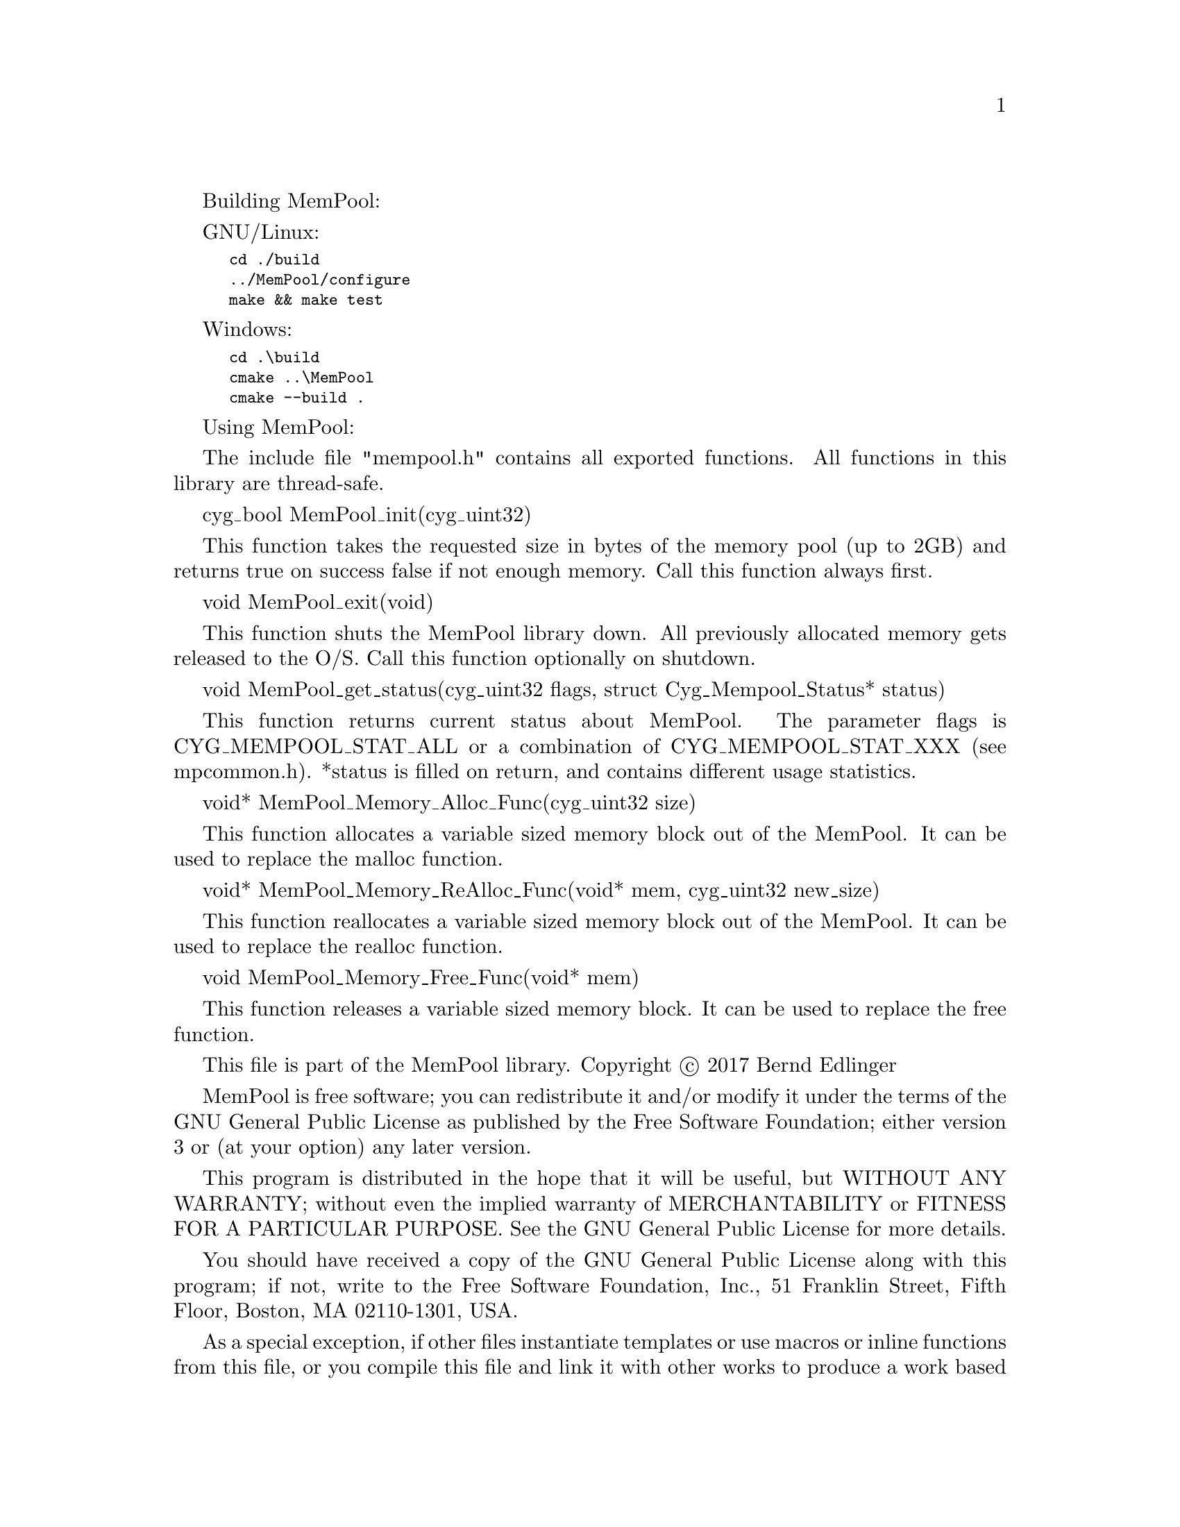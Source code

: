 @settitle MemPool library
@node Top
@top Top

The MemPool library is a stand-alone memory allocation library.
It is a block allocator library that uses a single fixed size memory
pool to allocate variable sized memory blocks, and exports functions
similar to malloc, realloc and free.
It is intended to either simulate low memory targets on GNU/Linux and
other systems, or to completely replace the system memory management.

It is based on the memory management code from the eCos operating
system, which was cut free from the environment so it can freely be
used on GNU/Linux and other systems.

It is re-published under the eCos licence.

@menu
* Building MemPool: How to build
* Using MemPool: How to use
* Copying: Copying
@end menu

@node How to build

Building MemPool:

GNU/Linux:

@smallexample
cd ./build
../MemPool/configure
make && make test
@end smallexample

Windows:

@smallexample
cd .\build
cmake ..\MemPool
cmake --build .
@end smallexample


@node How to use

Using MemPool:

The include file "mempool.h" contains all exported functions.
All functions in this library are thread-safe.


cyg_bool MemPool_init(cyg_uint32)

This function takes the requested size in bytes of the memory pool (up to 2GB)
and returns true on success false if not enough memory.
Call this function always first.


void MemPool_exit(void)

This function shuts the MemPool library down.
All previously allocated memory gets released to the O/S.
Call this function optionally on shutdown.


void MemPool_get_status(cyg_uint32 flags, struct Cyg_Mempool_Status* status)

This function returns current status about MemPool.
The parameter flags is CYG_MEMPOOL_STAT_ALL or a combination of CYG_MEMPOOL_STAT_XXX (see mpcommon.h).
*status is filled on return, and contains different usage statistics.


void* MemPool_Memory_Alloc_Func(cyg_uint32 size)

This function allocates a variable sized memory block out of the MemPool.
It can be used to replace the malloc function.


void* MemPool_Memory_ReAlloc_Func(void* mem, cyg_uint32 new_size)

This function reallocates a variable sized memory block out of the MemPool.
It can be used to replace the realloc function.


void  MemPool_Memory_Free_Func(void* mem)

This function releases a variable sized memory block.
It can be used to replace the free function.

@node Copying

This file is part of the MemPool library.
Copyright @copyright{} 2017 Bernd Edlinger

MemPool is free software; you can redistribute it and/or modify it under
the terms of the GNU General Public License as published by the Free
Software Foundation; either version 3 or (at your option) any later
version.

This program is distributed in the hope that it will be useful, but WITHOUT
ANY WARRANTY; without even the implied warranty of MERCHANTABILITY or
FITNESS FOR A PARTICULAR PURPOSE.  See the GNU General Public License
for more details.

You should have received a copy of the GNU General Public License
along with this program; if not, write to the Free Software Foundation, Inc.,
51 Franklin Street, Fifth Floor, Boston, MA  02110-1301, USA.

As a special exception, if other files instantiate templates or use
macros or inline functions from this file, or you compile this file
and link it with other works to produce a work based on this file,
this file does not by itself cause the resulting work to be covered by
the GNU General Public License.  However the source code for this file
must still be made available in accordance with section (6) of the GNU
General Public License v3.

This exception does not invalidate any other reasons why a work based
on this file might be covered by the GNU General Public License.

@bye

